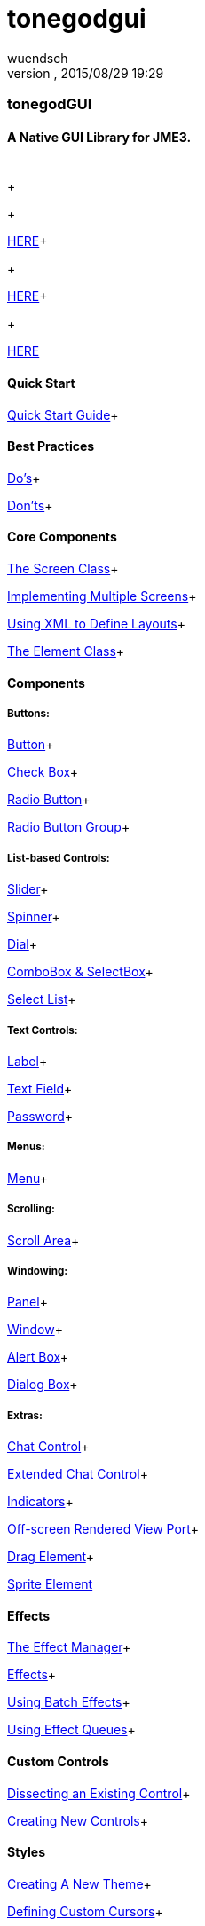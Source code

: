 = tonegodgui
:author: wuendsch
:revnumber: 
:revdate: 2015/08/29 19:29
:relfileprefix: ../../
:imagesdir: ../..
ifdef::env-github,env-browser[:outfilesuffix: .adoc]



=== tonegodGUI


==== A Native GUI Library for JME3.
[cols="2", options="header"]
|===

a|  
a|  

|===

+

+

link:http://wiki.jmonkeyengine.org/doku.php/jme3:contributions:tonegodgui:changelog[HERE]+

+

link:http://code.google.com/p/tonegodgui/source/browse/[HERE]+

+

link:https://sourceforge.net/projects/tonegodemitter/files/?source=navbar[HERE]



==== Quick Start

link:http://wiki.jmonkeyengine.org/doku.php/jme3:contributions:tonegodgui:quickstart[Quick Start Guide]+




==== Best Practices

link:http://wiki.jmonkeyengine.org/doku.php/jme3:contributions:tonegodgui:dos[Do's]+

link:http://wiki.jmonkeyengine.org/doku.php/jme3:contributions:tonegodgui:donts[Don'ts]+




==== Core Components

link:http://wiki.jmonkeyengine.org/doku.php/jme3:contributions:tonegodgui:screen[The Screen Class]+

link:http://wiki.jmonkeyengine.org/doku.php/jme3:contributions:tonegodgui:multiplescreens[Implementing Multiple Screens]+

link:http://wiki.jmonkeyengine.org/doku.php/jme3:contributions:tonegodgui:xmllayouts[Using XML to Define Layouts]+

link:http://wiki.jmonkeyengine.org/doku.php/jme3:contributions:tonegodgui:element[The Element Class]+




==== Components


===== Buttons:

link:http://wiki.jmonkeyengine.org/doku.php/jme3:contributions:tonegodgui:button[Button]+

link:http://wiki.jmonkeyengine.org/doku.php/jme3:contributions:tonegodgui:checkbox[Check Box]+

link:http://wiki.jmonkeyengine.org/doku.php/jme3:contributions:tonegodgui:radiobutton[Radio Button]+

link:http://wiki.jmonkeyengine.org/doku.php/jme3:contributions:tonegodgui:radiobuttongroup[Radio Button Group]+




===== List-based Controls:

link:http://wiki.jmonkeyengine.org/doku.php/jme3:contributions:tonegodgui:slider[Slider]+

link:http://wiki.jmonkeyengine.org/doku.php/jme3:contributions:tonegodgui:spinner[Spinner]+

link:http://wiki.jmonkeyengine.org/doku.php/jme3:contributions:tonegodgui:dial[Dial]+

link:http://wiki.jmonkeyengine.org/doku.php/jme3:contributions:tonegodgui:combobox[ComboBox &amp; SelectBox]+

link:http://wiki.jmonkeyengine.org/doku.php/jme3:contributions:tonegodgui:selectlist[Select List]+




===== Text Controls:

link:http://wiki.jmonkeyengine.org/doku.php/jme3:contributions:tonegodgui:label[Label]+

link:http://wiki.jmonkeyengine.org/doku.php/jme3:contributions:tonegodgui:textfield[Text Field]+

link:http://wiki.jmonkeyengine.org/doku.php/jme3:contributions:tonegodgui:password[Password]+




===== Menus:

link:http://wiki.jmonkeyengine.org/doku.php/jme3:contributions:tonegodgui:menu[Menu]+




===== Scrolling:

link:http://wiki.jmonkeyengine.org/doku.php/jme3:contributions:tonegodgui:scrollarea[Scroll Area]+




===== Windowing:

link:http://wiki.jmonkeyengine.org/doku.php/jme3:contributions:tonegodgui:panel[Panel]+

link:http://wiki.jmonkeyengine.org/doku.php/jme3:contributions:tonegodgui:window[Window]+

link:http://wiki.jmonkeyengine.org/doku.php/jme3:contributions:tonegodgui:alertbox[Alert Box]+

link:http://wiki.jmonkeyengine.org/doku.php/jme3:contributions:tonegodgui:dialogbox[Dialog Box]+




===== Extras:

link:http://wiki.jmonkeyengine.org/doku.php/jme3:contributions:tonegodgui:chatbox[Chat Control]+

link:http://wiki.jmonkeyengine.org/doku.php/jme3:contributions:tonegodgui:chatboxext[Extended Chat Control]+

link:http://wiki.jmonkeyengine.org/doku.php/jme3:contributions:tonegodgui:indicator[Indicators]+

link:http://wiki.jmonkeyengine.org/doku.php/jme3:contributions:tonegodgui:osrviewport[Off-screen Rendered View Port]+

link:http://wiki.jmonkeyengine.org/doku.php/jme3:contributions:tonegodgui:dragelement[Drag Element]+

link:http://wiki.jmonkeyengine.org/doku.php/jme3:contributions:tonegodgui:spriteelement[Sprite Element]



==== Effects

link:http://wiki.jmonkeyengine.org/doku.php/jme3:contributions:tonegodgui:effectmanager[The Effect Manager]+

link:http://wiki.jmonkeyengine.org/doku.php/jme3:contributions:tonegodgui:createeffects[Effects]+

link:http://wiki.jmonkeyengine.org/doku.php/jme3:contributions:tonegodgui:batcheffect[Using Batch Effects]+

link:http://wiki.jmonkeyengine.org/doku.php/jme3:contributions:tonegodgui:effectqueue[Using Effect Queues]+




==== Custom Controls

link:http://wiki.jmonkeyengine.org/doku.php/jme3:contributions:tonegodgui:controlbreakdown[Dissecting an Existing Control]+

link:http://wiki.jmonkeyengine.org/doku.php/jme3:contributions:tonegodgui:customcontrols[Creating New Controls]+




==== Styles

link:http://wiki.jmonkeyengine.org/doku.php/jme3:contributions:tonegodgui:styles[Creating A New Theme]+

link:http://wiki.jmonkeyengine.org/doku.php/jme3:contributions:tonegodgui:cursors[Defining Custom Cursors]+




==== Event Listeners


===== Focus:

link:http://wiki.jmonkeyengine.org/doku.php/jme3:contributions:tonegodgui:evmousefocus[Mouse Focus Listener]+

link:http://wiki.jmonkeyengine.org/doku.php/jme3:contributions:tonegodgui:evtabfocus[Tab Focus Listener]+




===== Mouse Input:

link:http://wiki.jmonkeyengine.org/doku.php/jme3:contributions:tonegodgui:evmousebutton[Mouse Button Listener]+

link:http://wiki.jmonkeyengine.org/doku.php/jme3:contributions:tonegodgui:evmousewheel[Mouse Wheel Listener]+

link:http://wiki.jmonkeyengine.org/doku.php/jme3:contributions:tonegodgui:evmousemove[Mouse Movement Listener]+




===== Keyboard Input:

link:http://wiki.jmonkeyengine.org/doku.php/jme3:contributions:tonegodgui:evkeyboard[Keyboard Listener]+




===== Layouts:

*  FlowLayout
*  HorizontalLayout
*  VerticalLayout
*  MigLayout
